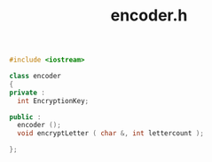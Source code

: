 #+Title: encoder.h
#+OPTIONS: ^:nil num:nil author:nil email:nil creator:nil timestamp:nil

#+BEGIN_SRC cpp :tangle encoder.h :padline no
  #include <iostream>

  class encoder
  {
  private :
    int EncryptionKey;

  public :
    encoder ();
    void encryptLetter ( char &, int lettercount );
    
  };
#+END_SRC
